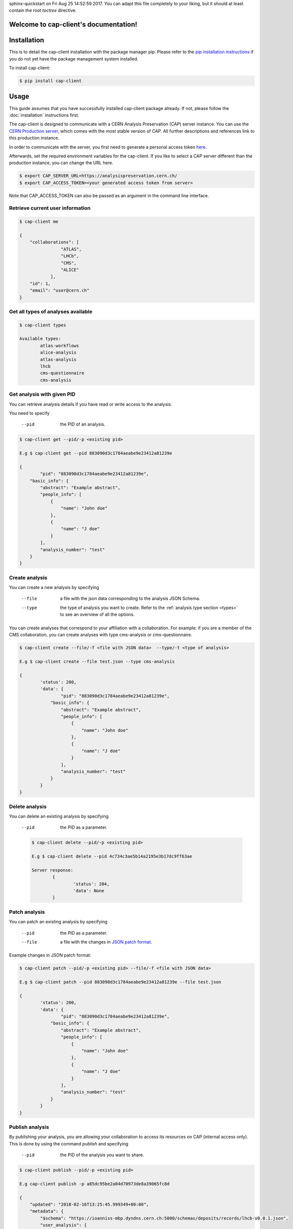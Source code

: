 .. cap-client documentation master file, created by
sphinx-quickstart on Fri Aug 25 14:52:59 2017.
You can adapt this file completely to your liking, but it should at least
contain the root `toctree` directive.

Welcome to cap-client's documentation!
======================================

Installation
======

This is to detail the cap-client installation with the package manager pip. Please refer to the `pip installation instructions <https://pip.pypa.io/en/stable/installing/>`_ if you do not yet have the package management system installed.

To install cap-client:

.. code-block:: console

	$ pip install cap-client


Usage
=====

This guide assumes that you have successfully installed cap-client package already. If not, please follow the  :doc:`installation` instructions first.

The cap-client is designed to communicate with a CERN Analysis Preservation (CAP) server instance. You can use the `CERN Production server <https://analysispreservation.cern.ch/>`_, which comes with the most stable version of CAP. All further descriptions and references link to this production instance. 

In order to communicate with the server, you first need to generate a personal access token `here <https://analysispreservation.cern.ch/profile/applications>`_.

Afterwards, set the required environment variables for the cap-client. If you like to select a CAP server different than the production instance, you can change the URL here.

.. code-block:: console

	$ export CAP_SERVER_URL=https://analysispreservation.cern.ch/
	$ export CAP_ACCESS_TOKEN=<your generated access token from server>

Note that CAP_ACCESS_TOKEN can also be passed as an argument in the command line interface.

.. _types:

Retrieve current user information
----------

.. code-block:: console

    $ cap-client me

    {
        "collaborations": [
                    "ATLAS",
                    "LHCb",
                    "CMS",
                    "ALICE"
                ],
        "id": 1,
        "email": "user@cern.ch"
    }


Get all types of analyses available
----------

.. code-block:: console

	$ cap-client types

	Available types:
		atlas-workflows
		alice-analysis
		atlas-analysis
		lhcb
		cms-questionnaire
		cms-analysis


Get analysis with given PID
----------

You can retrieve analysis details if you have read or write access to the analysis.

You need to specify 
 
	--pid  the PID of an analysis.

.. code-block:: console

	$ cap-client get --pid/-p <existing pid>

	E.g $ cap-client get --pid 883090d3c1784aeabe9e23412a81239e

	{   
		"pid": "883090d3c1784aeabe9e23412a81239e",
	    "basic_info": {
	        "abstract": "Example abstract",
	        "people_info": [
	            {
	                "name": "John doe"
	            },
	            {
	                "name": "J doe"
	            }
	        ],
	        "analysis_number": "test"
	    }
	}


Create analysis
----------

You can create a new analysis by specifying

	--file  a file with the json data corresponding to the analysis JSON Schema.
	--type  the type of analysis you want to create. Refer to the :ref:`analysis type section <types>` to see an overview of all the options.

You can create analyses that correspond to your affiliation with a collaboration. For example: if you are a member of the CMS collaboration, you can create analyses with type cms-analysis or cms-questionnaire.

.. code-block:: console

	$ cap-client create --file/-f <file with JSON data>  --type/-t <type of analysis> 

	E.g $ cap-client create --file test.json --type cms-analysis

	{
		'status': 200, 
		'data': {   
			"pid": "883090d3c1784aeabe9e23412a81239e",
		    "basic_info": {
		        "abstract": "Example abstract",
		        "people_info": [
		            {
		                "name": "John doe"
		            },
		            {
		                "name": "J doe"
		            }
		        ],
		        "analysis_number": "test"
		    }
		}
	}
		


Delete analysis
----------

You can delete an existing analysis by specifying

	--pid  the PID as a parameter.

	.. code-block:: console

		$ cap-client delete --pid/-p <existing pid>

		E.g $ cap-client delete --pid 4c734c3ae5b14a2195e3b17dc9ff63ae

		Server response:
			{
				'status': 204, 
			 	'data': None
			}


Patch analysis
----------

You can patch an existing analysis by specifying

	--pid  the PID as a parameter.
	--file  a file with the changes in `JSON patch format <http://jsonpatch.com/>`_.

Example changes in JSON patch format:

	.. code-block:: javascript
		[ { "op": "add", "path": "/basic_info/analysis_number", "value": "22" }]

.. code-block:: console

	$ cap-client patch --pid/-p <existing pid> --file/-f <file with JSON data>

	E.g $ cap-client patch --pid 883090d3c1784aeabe9e23412a81239e --file test.json
	
	{
	 	'status': 200, 
	 	'data': {   
			"pid": "883090d3c1784aeabe9e23412a81239e",
		    "basic_info": {
		        "abstract": "Example abstract",
		        "people_info": [
		            {
		                "name": "John doe"
		            },
		            {
		                "name": "J doe"
		            }
		        ],
		        "analysis_number": "test"
		    }
		}
	}


Publish analysis
----------------

By publishing your analysis, you are allowing your collaboration to access its resources on CAP (internal access only).
This is done by using the command `publish` and specifying

    --pid  the PID of the analysis you want to share.

.. code-block:: console

    $ cap-client publish --pid/-p <existing pid>

    E.g cap-client publish -p a85dc95be2a04d70973de8a39065fc8d

    {
        "updated": "2018-02-16T13:25:45.999349+00:00",
        "metadata": {
            "$schema": "https://ioanniss-mbp.dyndns.cern.ch:5000/schemas/deposits/records/lhcb-v0.0.1.json",
            "user_analysis": {
                "basic_script": {
                    "source": {
                        "preserved": true
                    }
                },
                "gitlab_link": {
                    "source": {
                        "preserved": true
                    }
                }
            },
            "general_title": "LHCb Analysis 16/02/2018, 14:21:00",
            "control_number": "2"
        },
        "pid": "a85dc95be2a04d70973de8a39065fc8d",
        "created": "2018-02-16T13:21:10.968585+00:00"
    }


Clone analysis
----------------

You can clone an existing analysis by specifying

    --pid  the PID of the analysis you want to share.

.. code-block:: console

    $ cap-client clone --pid/-p <existing pid>

    E.g cap-client clone -p 046ee5e83d084241a7b0767432e9682c

    {
        "updated": "2018-02-16T13:32:23.749106+00:00",
        "metadata": {
            "$schema": "https://ioanniss-mbp.dyndns.cern.ch:5000/schemas/deposits/records/atlas-analysis-v0.0.1.json",
            "general_title": "ATLAS Analysis 16/02/2018, 14:31:20",
            "basic_info": {
                "analysis_title": "testing",
                "glance_id": "123"
            }
        },
        "pid": "046ee5e83d084241a7b0767432e9682c",
        "created": "2018-02-16T13:32:23.691479+00:00"
    }






Metadata
========

Get Metadata
--------

You can get existing analysis metadata only if you have at least read access to it.

You need to specify

	--pid  the PID of an analysis.

.. code-block:: console

    $ cap-client metadata get <field> --pid/-p <existing pid>

    E.g $ cap-client metadata get basic_info.description --pid 4b2924db6c32467bb2de6221f4faf167

    "Very Interesting Description"


Edit Metadata
-------------

You can edit and change existing metadata details if you have at least read access to it.

You need to specify

    --pid  the PID of an analysis.


.. code-block:: console

    $ cap-client metadata set <field> <new value> --pid/p <existing pid>

    E.g $ cap-client metadata set basic_info.description "Very Interesting Description" --pid 4b2924db6c32467bb2de6221f4faf167

    {
        "$ana_type": "lhcb",
        "$schema": "https://macbook-trzcinska.cern.ch:5000/schemas/deposits/records/lhcb-v0.0.1.json",
            "basic_info": {
                "description": "Very Interesting Description"
            }
    }

    $ cap-client --verbose metadata append basic_info.my_array "New element" --pid 0af85220ef0c492889658539d8b3d4e2

    {
        "$ana_type": "lhcb",
        "$schema": "https://macbook-trzcinska.cern.ch:5000/schemas/deposits/records/lhcb-v0.0.1.json",
        "basic_info": {
            "my_array": [
                "New element"
            ],
            "description": "Very Interesting Description"
        }
    }


Remove Metadata
-------------

You can remove existing metadata details if you have at least read access to it.

You need to specify

    --pid  the PID of an analysis.

.. code-block:: console

    $ cap-client metadata remove <field> -p 0af85220ef0c492889658539d8b3d4e2

    E.g $ cap-client metadata remove basic_info.my_array.0 -p 0af85220ef0c492889658539d8b3d4e2
    {
        "$ana_type": "lhcb",
        "$schema": "https://macbook-trzcinska.cern.ch:5000/schemas/deposits/records/lhcb-v0.0.1.json",
        "basic_info": {
            "my_array": [],
            "description": "Very Interesting Description"
        }
    }


Permissions
===========


Get permissions
-----------

You can get existing analysis user permissions only if you have at least read access to it.

You need to specify

    --pid  the PID of an analysis.

.. code-block:: console

    $ cap-client permissions get --pid/p <existing pid>

    {
        "updated": "2018-02-12T15:57:31.824619+00:00",
        "metadata": {
            "deposit-admin": {
                "user": [],
                "roles": []
            },
            "deposit-update": {
                "user": [],
                "roles": []
            },
            "deposit-read": {
                "user": [
                    "alice@inveniosoftware.org"
                ],
                "roles": []
                }
            },
        "created": "2018-02-12T15:15:40.697516+00:00"
    }


Set permissions
-----------

You can set existing analysis user permissions only if you have at least read access to it.

You need to specify

    --rights  the permission rights. You can choose between read, update and admin.
    --user  the email of the user to grant permissions.
    --pid  the PID of an analysis you want to set permissions.

.. code-block:: console

    $ cap-client permissions add --rights/-r [read | update | admin] --user/-u <email> --pid/p <existing pid>

    E.g $ cap-client permissions add -r update -u alice@inveniosoftware.org -p 0af85220ef0c492889658539d8b3d4e2

    {
        "updated": "2018-02-12T15:57:31.824619+00:00",
        "metadata": {
            "deposit-admin": {
                "user": [],
                "roles": []
            },
            "deposit-update": {
                "user": [
                    "alice@inveniosoftware.org"
                ],
                "roles": []
            },
            "deposit-read": {
                "user": [
                    "alice@inveniosoftware.org"
                ],
                "roles": []
                }
            },
        "created": "2018-02-12T15:15:40.697516+00:00"
    }

Remove permissions
-----------

You can remove existing analysis user permissions only if you have at least read access to it.

You need to specify

    --rights  the permission rights. You can choose between read, update and admin.
    --user  the email of the user to grant permissions.
    --pid  the PID of an analysis you want to remove permissions.

.. code-block:: console

    $ cap-client permissions remove --rights/-r [read | update | admin] --user/-u <email> --pid/p <existing pid>

    E.g $ cap-client permissions remove -r update -u alice@inveniosoftware.org -p 0af85220ef0c492889658539d8b3d4e2

    {
        "updated": "2018-02-12T15:57:31.824619+00:00",
        "metadata": {
            "deposit-admin": {
                "user": [],
                "roles": []
            },
            "deposit-update": {
                "user": [],
                "roles": []
            },
            "deposit-read": {
                "user": [
                    "alice@inveniosoftware.org"
                ],
                "roles": []
                }
            },
        "created": "2018-02-12T15:15:40.697516+00:00"
    }


Files
===========

List files
----------

You can list all the files from an analysis only if you have at least read access to it.

You need to specify

    --pid  the PID of an analysis you want to list all the contained files.

.. code-block:: console

    $ cap-client files list --pid/-p <existing pid>

    $ cap-client files list -p 89b593c498874ec8bcafc88944c458a7

    [
        {
            "checksum": "md5:f0428126e7cf7b0d4af7091c68ae2a9f",
            "filename": "file.json",
            "filesize": 25,
            "id": "25852e50-be6d-47a5-897b-1f3df015fac7"
        },
        {
            "checksum": "md5:926fb9c44251d70614ee42d34c5365b6",
            "filename": "Receipt.pdf",
            "filesize": 160898,
            "id": "89743c9b-106d-4235-8e96-23a164c7b1f4"
        }
    ]



Upload file
-----------

You can upload a file to an analysis only if you have at least read access to it.

You need to specify

    --pid  the PID of an analysis you want to set permissions.

.. code-block:: console

    $ cap-client files upload <file path> --pid/-p <existing pid>

    $ cap-client files upload file.json -p 89b593c498874ec8bcafc88944c458a7

    File uploaded successfully.


Upload Docker image
-----------

With the client, you can upload a Docker image that is associated to the analysis. Make sure that the image is present in the system by running the command `docker images` in the command line. The image name should be in the list. In the examples below we use an image called `hello-world`.

You need to specify

    --pid  the PID of the analysis.
    --docker  (with no additional arguments)

To upload the image use the command:

.. code-block:: console

    $ cap-client files upload hello-world --docker --pid 1ed645539e08435ea1bd4aad1360e87b

Optionally you can specify

    --output-file  the output file name of the image; by default it is the same as the original image name

To upload the image with an output file name use the command:

.. code-block:: console

    $ cap-client files upload hello-world --docker --pid 1ed645539e08435ea1bd4aad1360e87b --output-file newname

For troubleshooting use the verbose mode:

.. code-block:: console

    $ cap-client -v files upload hello-world --docker --pid 1ed645539e08435ea1bd4aad1360e87b --output-file newname

This is an example command for downloading the image:

.. code-block:: console

    $ cap-client files download newname.tar --pid 1ed645539e08435ea1bd4aad1360e87b


Download file
-----------

You can download a file to an analysis only if you have at least read access to it.

You need to specify

    --pid  the PID of an analysis you want to set permissions.
    --output-file  save the downloaded file as <desired file name>.

.. code-block:: console

    $ cap-client files download <file key> --output-file/-o <file name> --pid/-p <existing pid>

    $ cap-client files download file.json -o local_file.json -p 89b593c498874ec8bcafc88944c458a7

    File saved as local_file.json




Remove file
-----------

You can remove a file to an analysis only if you have at least read access to it.

You need to specify

    --pid  the PID of an analysis you want to set permissions.

.. code-block:: console

    $ cap-client files remove <file path> --pid/-p <existing pid>

    $ cap-client files upload file.json -p 89b593c498874ec8bcafc88944c458a7

    File file.json removed.


Shared records
==============

You can get one or all the shared records only if you have at least read access to it.

You need to specify

    --pid  the PID of the shared analysis you want to fetch.
    --all  flag to fetch all the shared analysis you have access to.


.. code-block:: console

    $ cap-client get-shared --all

    $ cap-client get-shared --pid 1
